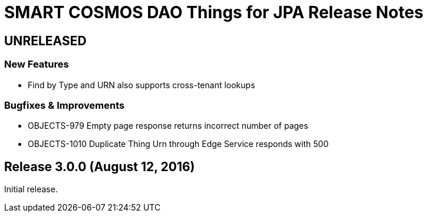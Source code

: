= SMART COSMOS DAO Things for JPA Release Notes

== UNRELEASED

=== New Features

* Find by Type and URN also supports cross-tenant lookups

=== Bugfixes & Improvements

* OBJECTS-979 Empty page response returns incorrect number of pages
* OBJECTS-1010 Duplicate Thing Urn through Edge Service responds with 500

== Release 3.0.0 (August 12, 2016)

Initial release.
